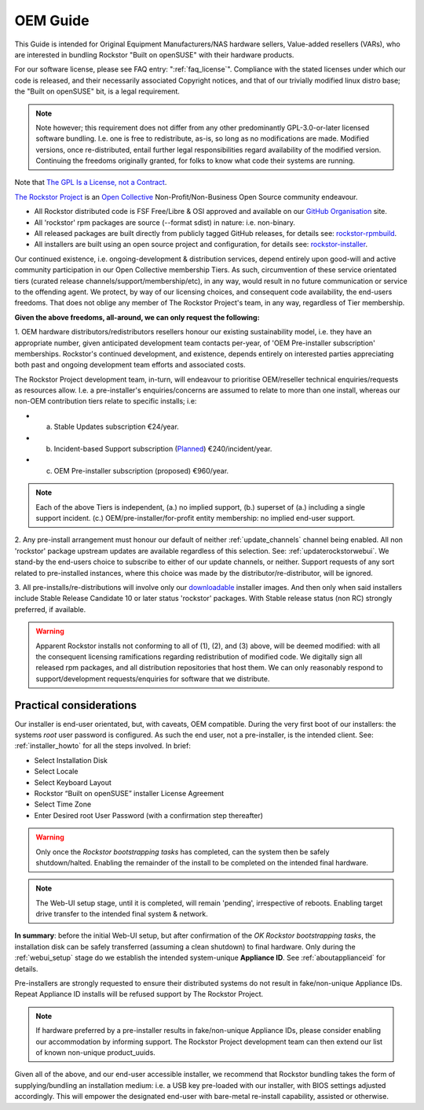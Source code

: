.. _oemguide:

OEM Guide
=========

This Guide is intended for Original Equipment Manufacturers/NAS hardware sellers, Value-added resellers (VARs),
who are interested in bundling Rockstor "Built on openSUSE" with their hardware products.

For our software license, please see FAQ entry: ":ref:`faq_license`".
Compliance with the stated licenses under which our code is released,
and their necessarily associated Copyright notices,
and that of our trivially modified linux distro base; the "Built on openSUSE" bit,
is a legal requirement.

.. note::

    Note however; this requirement does not differ from any other predominantly GPL-3.0-or-later licensed software bundling.
    I.e. one is free to redistribute, as-is, so long as no modifications are made.
    Modified versions, once re-distributed,
    entail further legal responsibilities regard availability of the modified version.
    Continuing the freedoms originally granted, for folks to know what code their systems are running.

Note that `The GPL Is a License, not a Contract <https://lwn.net/Articles/61292/>`_.

`The Rockstor Project <https://opencollective.com/the-rockstor-project>`_
is an `Open Collective <https://opencollective.com/>`_
Non-Profit/Non-Business Open Source community endeavour.

- All Rockstor distributed code is FSF Free/Libre & OSI approved and available on our
  `GitHub Organisation <https://github.com/rockstor>`_ site.

- All 'rockstor' rpm packages are source (--format sdist) in nature: i.e. non-binary.

- All released packages are built directly from publicly tagged GitHub releases,
  for details see: `rockstor-rpmbuild <https://github.com/rockstor/rockstor-rpmbuild>`_.

- All installers are built using an open source project and configuration,
  for details see: `rockstor-installer <https://github.com/rockstor/rockstor-installer>`_.

Our continued existence, i.e. ongoing-development & distribution services,
depend entirely upon good-will and active community participation in our Open Collective membership Tiers.
As such, circumvention of these service orientated tiers (curated release channels/support/membership/etc),
in any way, would result in no future communication or service to the offending agent.
We protect, by way of our licensing choices, and consequent code availability, the end-users freedoms.
That does not oblige any member of The Rockstor Project's team, in any way, regardless of Tier membership.

**Given the above freedoms, all-around, we can only request the following:**

1. OEM hardware distributors/redistributors resellers honour our existing sustainability model,
i.e. they have an appropriate number, given anticipated development team contacts per-year,
of 'OEM Pre-installer subscription' memberships.
Rockstor's continued development, and existence,
depends entirely on interested parties appreciating both past and ongoing development team efforts and associated costs.

The Rockstor Project development team, in-turn,
will endeavour to prioritise OEM/reseller technical enquiries/requests as resources allow.
I.e. a pre-installer's enquiries/concerns are assumed to relate to more than one install,
whereas our non-OEM contribution tiers relate to specific installs; i.e:

- a. Stable Updates subscription €24/year.
- b. Incident-based Support subscription (`Planned <https://rockstor.com/paid_support.html>`_) €240/incident/year.
- c. OEM Pre-installer subscription (proposed) €960/year.

.. note::

    Each of the above Tiers is independent,
    (a.) no implied support,
    (b.) superset of (a.) including a single support incident.
    (c.) OEM/pre-installer/for-profit entity membership: no implied end-user support.

2. Any pre-install arrangement must honour our default of neither :ref:`update_channels` channel being enabled.
All non 'rockstor' package upstream updates are available regardless of this selection.
See: :ref:`updaterockstorwebui`.
We stand-by the end-users choice to subscribe to either of our update channels, or neither.
Support requests of any sort related to pre-installed instances,
where this choice was made by the distributor/re-distributor,
will be ignored.

3. All pre-installs/re-distributions will involve only our
`downloadable <https://rockstor.com/dls.html>`_ installer images.
And then only when said installers include Stable Release Candidate 10 or later status 'rockstor' packages.
With Stable release status (non RC) strongly preferred, if available.

.. warning::

    Apparent Rockstor installs not conforming to all of (1), (2), and (3) above,
    will be deemed modified:
    with all the consequent licensing ramifications regarding redistribution of modified code.
    We digitally sign all released rpm packages,
    and all distribution repositories that host them.
    We can only reasonably respond to support/development requests/enquiries for software that we distribute.

Practical considerations
------------------------

Our installer is end-user orientated, but, with caveats, OEM compatible.
During the very first boot of our installers: the systems `root` user password is configured.
As such the end user, not a pre-installer, is the intended client.
See: :ref:`installer_howto` for all the steps involved.
In brief:

- Select Installation Disk
- Select Locale
- Select Keyboard Layout
- Rockstor “Built on openSUSE” installer License Agreement
- Select Time Zone
- Enter Desired root User Password (with a confirmation step thereafter)

.. warning::

    Only once the `Rockstor bootstrapping tasks` has completed,
    can the system then be safely shutdown/halted.
    Enabling the remainder of the install to be completed on the intended final hardware.

.. note::

    The Web-UI setup stage, until it is completed, will remain 'pending',
    irrespective of reboots.
    Enabling target drive transfer to the intended final system & network.

**In summary**: before the initial Web-UI setup,
but after confirmation of the `OK Rockstor bootstrapping tasks`,
the installation disk can be safely transferred (assuming a clean shutdown) to final hardware.
Only during the :ref:`webui_setup` stage do we establish the intended system-unique **Appliance ID**.
See :ref:`aboutapplianceid` for details.

Pre-installers are strongly requested to ensure their distributed systems do not result in fake/non-unique Appliance IDs.
Repeat Appliance ID installs will be refused support by The Rockstor Project.

.. note::
    If hardware preferred by a pre-installer results in fake/non-unique Appliance IDs,
    please consider enabling our accommodation by informing support.
    The Rockstor Project development team can then extend our list of known non-unique product_uuids.

Given all of the above, and our end-user accessible installer,
we recommend that Rockstor bundling takes the form of supplying/bundling an installation medium:
i.e. a USB key pre-loaded with our installer, with BIOS settings adjusted accordingly.
This will empower the designated end-user with bare-metal re-install capability, assisted or otherwise.
